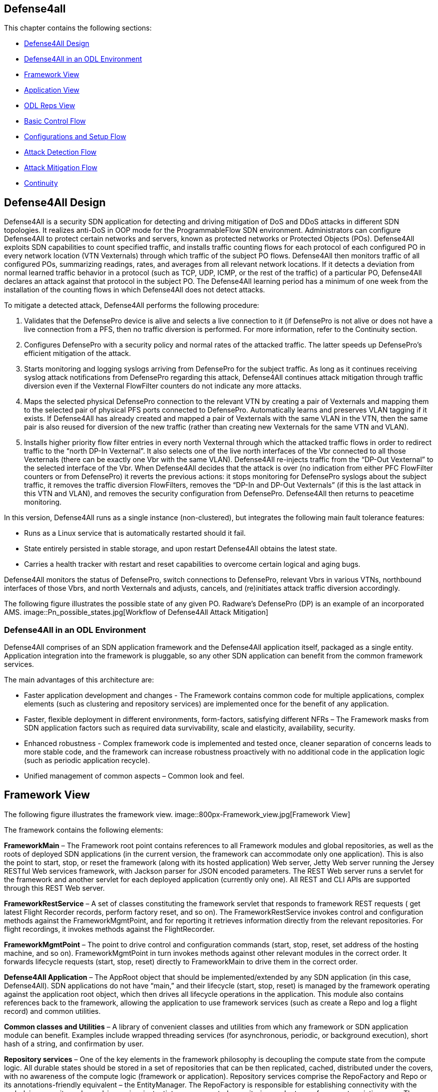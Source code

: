 == Defense4all

This chapter contains the following sections:

* <<_defense4all_design>>
* <<_defense4all_in_an_odl_environment>>
* <<_framework_view>>
* <<_application_view>>
* <<_odl_reps_view>>
* <<_basic_control_flow>>
* <<_configurations_and_setup_flow>>
* <<_attack_detection_flow>>
* <<_attack_mitigation_flow>>
* <<_continuity>>

== Defense4All Design

Defense4All is a security SDN application for detecting and driving mitigation of DoS and DDoS attacks in different SDN topologies. It realizes anti-DoS in OOP mode for the ProgrammableFlow SDN environment. Administrators can configure Defense4All to protect certain networks 
and servers, known as protected networks or Protected Objects (POs). Defense4All exploits SDN capabilities to count specified traffic, and installs traffic counting flows for each protocol of 
each configured PO in every network location (VTN Vexternals) through which traffic of the subject PO flows. Defense4All then monitors traffic of all configured POs, summarizing readings, rates, 
and averages from all relevant network locations. If it detects a deviation from normal learned traffic behavior in a protocol (such as TCP, UDP, ICMP, or the rest of the traffic) of a particular 
PO, Defense4All declares an attack against that protocol in the subject PO. The Defense4All learning period has a minimum of one week from the installation of the counting flows in 
which Defense4All does not detect attacks. +

To mitigate a detected attack, Defense4All performs the following procedure: +

. Validates that the DefensePro device is alive and selects a live connection to it (if DefensePro is not alive or does not have a live connection from a PFS, then no traffic diversion is performed. For more information, refer to the Continuity section. 
. Configures DefensePro with a security policy and normal rates of the attacked traffic. The latter speeds up DefensePro’s efficient mitigation of the attack. 
. Starts monitoring and logging syslogs arriving from DefensePro for the subject traffic. As long as it continues receiving syslog attack notifications from DefensePro regarding this attack, Defense4All continues attack mitigation through traffic diversion even if the Vexternal FlowFilter counters do not indicate any more attacks. 
. Maps the selected physical DefensePro connection to the relevant VTN by creating a pair of Vexternals and mapping them to the selected pair of physical PFS ports connected to DefensePro. Automatically learns and preserves VLAN tagging if it exists. If Defense4All has already created and mapped a pair of Vexternals with the same VLAN in the VTN, then the same pair is also reused for diversion of the new traffic (rather than creating new Vexternals for the same VTN and VLAN). 
. Installs higher priority flow filter entries in every north Vexternal through which the attacked traffic flows in order to redirect traffic to the “north DP-In Vexternal”. It also selects one of the live north interfaces of the Vbr connected to all those Vexternals (there can be exactly one Vbr with the same VLAN). Defense4All re-injects traffic from the “DP-Out Vexternal” to the selected interface of the Vbr. When Defense4All decides that the attack is over (no indication from either PFC FlowFilter counters or from DefensePro) it reverts the previous actions: it stops monitoring for DefensePro syslogs about the subject traffic, it removes the traffic diversion FlowFilters, removes the “DP-In and DP-Out Vexternals” (if this is the last attack in this VTN and VLAN), and removes the security configuration from DefensePro. Defense4All then returns to peacetime monitoring. 

In this version, Defense4All runs as a single instance (non-clustered), but integrates the following main fault tolerance features: 

* Runs as a Linux service that is automatically restarted should it fail. 
* State entirely persisted in stable storage, and upon restart Defense4All obtains the latest state. 
* Carries a health tracker with restart and reset capabilities to overcome certain logical and aging bugs. 

Defense4All monitors the status of DefensePro, switch connections to DefensePro, relevant Vbrs in various VTNs, northbound interfaces of those Vbrs, and north Vexternals and adjusts, cancels, and (re)initiates attack traffic diversion accordingly. 

The following figure illustrates the possible state of any given PO. Radware’s DefensePro (DP) is an example of an incorporated AMS. 
image::Pn_possible_states.jpg[Workflow of Defense4All Attack Mitigation]

=== Defense4All in an ODL Environment
Defense4All comprises of an SDN application framework and the Defense4All application itself, packaged as a single entity. 
Application integration into the framework is pluggable, so any other SDN application can benefit from the common framework services. 

The main advantages of this architecture are:

* Faster application development and changes - The Framework contains common code for multiple applications, complex elements (such as clustering and repository services) are implemented once for the benefit of any application.
* Faster, flexible deployment in different environments, form-factors, satisfying different NFRs – The Framework masks from SDN application factors such as required data survivability, scale and elasticity, availability, security.
* Enhanced robustness - Complex framework code is implemented and tested once, cleaner separation of concerns leads to more stable code, and the framework can increase robustness proactively with no additional code in the application logic (such as periodic application recycle).
* Unified management of common aspects – Common look and feel.

== Framework View

The following figure illustrates the framework view.
image::800px-Framework_view.jpg[Framework View]

The framework contains the following elements:

*FrameworkMain* – The Framework root point contains references to all Framework modules and global repositories, as well as the roots of deployed SDN applications (in the current version, the framework can accommodate only one application). This is also the point to start, stop, or reset the framework (along with its hosted application) Web server, Jetty Web server running the Jersey RESTful Web services framework, with Jackson parser for JSON encoded parameters. The REST Web server runs a servlet for the framework and another servlet for each deployed application (currently only one). All REST and CLI APIs are supported through this REST Web server. 

*FrameworkRestService* – A set of classes constituting the framework servlet that responds to framework REST requests ( get latest Flight Recorder records, perform factory reset, and so on). The FrameworkRestService invokes control and configuration methods against the FrameworkMgmtPoint, and for reporting it retrieves information directly from the relevant repositories. For flight recordings, it invokes methods against the FlightRecorder. 

*FrameworkMgmtPoint* – The point to drive control and configuration commands (start, stop, reset, set address of the hosting machine, and so on). FrameworkMgmtPoint in turn invokes methods against other relevant modules in the correct order. It forwards lifecycle requests (start, stop, reset) directly to FrameworkMain to drive them in the correct order. 

*Defense4All Application* – The AppRoot object that should be implemented/extended by any SDN application (in this case, Defense4All). SDN applications do not have “main,” and their lifecycle (start, stop, reset) is managed by the framework operating against the application root object, which then drives all lifecycle operations in the application. This module also contains references back to the framework, allowing the application to use framework services (such as create a Repo and log a flight record) and common utilities. 

*Common classes and Utilities* – A library of convenient classes and utilities from which any framework or SDN application module can benefit. Examples include wrapped threading services (for asynchronous, periodic, or background execution), short hash of a string, and confirmation by user. 

*Repository services* – One of the key elements in the framework philosophy is decoupling the compute state from the compute logic. All durable states should be stored in a set of repositories that can be then replicated, cached, distributed under the covers, with no awareness of the compute logic (framework or application). Repository services comprise the RepoFactory and Repo or its annotations-friendly equivalent – the EntityManager. The RepoFactory is responsible for establishing connectivity with the underlying repository plugged-in service, instantiate new requested repositories, and return references to existing ones. The chosen underlying repository service is Hector Client over Cassandra NoSQL DB. Repo presents an abstraction of a single DB table. It enables reading the whole table, only table keys (tables are indexed by only the single primary key), records or single cells, as well as writing records or single cells with controlled eagerness. A sub-record (with only a portion of cells) may be written. In this case, the displayed cells override existing ones in the repository. Other cells in the repository remain unchanged. In contrast to a relational DB, in which all columns must be specified up-front (in a schema design), Repo leverages the underlying Cassandra support to contain rows (records) in the same table with different sets of columns, some of which may not being even defined up-front. Furthermore, cells with new columns can be added or removed on the fly. RepoFactory and Repo (as well as its Entity Manager annotation-friendly equivalent) constitute a convenient library targeted to framework and SDN applications goals on top of the Hector client library communicating with Cassandra Repository cluster. Scaling the Cassandra cluster, distributing data shards across Cassandra cluster members, and configuring read/write eagerness and consistency are for the most part encapsulated in this layer. 

*Logging and Flight Recorder services* – The logging service uses Log4J library to log error, warning, trace, or informational messages. These logs are mainly for Defense4All developers. Administrators can obtain additional details about failures from the error log. FlightRecorder records all flight records recorded by any Defense4All module, including information received from external network elements such as ODC and AMSs. It then allows a user or administrator to obtain that information through the REST API or the CLI. Flight records can be filtered by categories (zero or more can be specified) and by time ranges. FlightRecorder stores all flight records in its own Repo (with another repo holding time ranges for efficient time ranges retrieval from the records repo). Because all flight records are stored in Cassandra, the number of flight records Defense4All can keep is limited only by the size of the underlying persistent storage capacity of all Cassandra servers, and so even on a single Cassandra instance, months of historical information can be kept. 

*HealthTracker* – The point to hold the aggregated runtime health of Defense4All and to act in response to severe deteriorations. Any module, upon sensing unexpected and/or faulty behavior in it or in any other module can record a “health issue” in the HealthTracker, providing health issue significance. This is instead of directly triggering a Defense4All termination. This means that numerous health issues in a short period with high aggregated significance are likely to indicate a significant wide-spread Defense4All problem, but sporadic and/or intermittent operational “hiccups” can be neglected, even if Defense4All remains less than 100% operational (the administrator can always reset it to fully recover). As a result, every non-permanent health issue has a gradually diminished effect over time. If Defense4Al health deteriorates below a predefined threshold, HealthTracker triggers responsive actions depending on the nature of the health issues. A restart can heal transient problems, and so the HealthTracker triggers Defense4All termination (running as a Linux service, Defense4All is automatically restarted). To recover from more permanent problems, HealthTracker may additionally trigger a Defense4All reset. If this does not help, the next time the HealthTracker attempts a more severe reset. As a last resort, the administrator can be advised to perform a factory reset. 

*ClusterMgr* – Currently not implemented. This module is responsible for managing a Defense4All cluster (separate from Cassandra or ODC clusters, modeled as separate tier clusters). A clustered Defense4All carries improved high availability and scalability. Any module in the Defense4All framework or application can register with ClusterMgr for a clustered operation, specifying whether its functionality should be carried out by a single or by multiple/all active instances (running on different Defense4All cluster members). When cluster membership changes, ClusterMgr notifies each instance in each module about its role in the clustered operation of that module. If there is a single active instance, that instance is notified of its role in the cluster, while all other instances are notified that they are in standby mode. If there are multiple active instances, each active instance is notified about the number of active instances and its logical enumeration in that range. All states are stored in a globally accessible and shared repository, so any instance of a module is stateless, and can perform any role after every membership change. For example, following membership change N, an instance can be enumerated as 2 out of 7, as a result performing the relevant portion of the work. At membership change N+1, the same instance can be enumerated 5 out of 6, and perform the work portion allocated for 5 and not for 2. Peer messaging services are skipped which the ClusterMgr can provide for a more coordinated cross-instance operation. 

The Defense4All application is highly pluggable. It can accommodate different attack detection mechanisms, different attack mitigation drivers, and drivers (called reps [representative]) to different versions of the ODC and different AMSs. The Defense4All application comprises “core” modules and “pluggable” modules implementing well-defined Defense4All application APIs. 

== Application View

The following figure illustrates the application view.
image::800px-D4a_application_view.jpg[Application View]

The following is a description of the Defense4All application modules: +

*DFAppRoot* – The root module of the Defense4All application. The Defense4All application does not have “main,” and its lifecycle (start, stop, reset) is managed by the Framework operating against this module, which in turn drives all lifecycle operations in the Defense4All application. DFAppRoot also contains references to all Defense4All application modules (core and pluggable), global repositories, and references back to the framework, allowing the Defense4All application modules to use framework services (such as create a Repo and log a flight record) and common utilities. 


*DFRestService* – A set of classes constituting the Defense4All application servlet that responds to Defense4All application REST requests. The DFRestService invokes control and configuration methods against the DFMgmtPoint, and for reporting it retrieves information directly from the relevant repositories. For flight recordings, it invokes methods against the FlightRecorder. 


*DFMgmtPoint* – The point to drive control and configuration commands (such as addams and addpn). DFMgmtPoint in turn invokes methods against other relevant modules in the right order. 


*ODL Reps* – A pluggable module-set for different versions of the ODC. Comprises two functions in two sub-modules: stats collection for, and traffic diversion of, relevant traffic. These two sub-modules adhere to StatsCollectionRep DvsnRep APIs. ODL Reps is detailed in Figure 6 and the description that follows it. 


*SDNStatsCollector* – Responsible for setting “counters” for every PN at specified network locations (physical or logical). A counter is a set of OpenFlow flow entries in ODC-enabled network switches and routers. The SDNStatsCollector periodically collects statistics from those counters and feeds them to the SDNBasedDetectionMgr (see the description below). The module uses the SDNStatsCollectionRep to both set the counters and read latest statistics from those counters. A stat report consists of read time, counter specification, PN label, and a list of trafficData information, where each trafficData element contains the latest bytes and packet values for flow entries configured for <protocol,port,direction> in the counter location. The protocol can be {tcp,udp,icmp,other ip}, the port is any Layer 4 port, and the direction can be {inbound, outbound}. 


*SDNBasedDetectionMgr* – A container for pluggable SDN-based detectors. It feeds stat reports received from the SDNStatsCollector to plugged-in SDN based detectors. It also feeds all SDN based detectors notifications from the AttackDecisionPoint (see the description below) about ended attacks (so as to allow reset of detection mechanisms). 


*RateBasedDetector sub-module* – This detector learns for each PN its normal traffic behavior over time, and notifies AttackDecisionPoint (see the description below) when it detects traffic anomalies. For each protocol {TCP, UDP, ICMP, other IPs} of each PN, the RateBasedDetector maintains latest rates and exponential moving averages (baselines) of bytes and packets, as well as last reading time. The detector maintains those values both for each counter as well as the aggregation of all counters for each PN. The organization at two levels of calculations (counter and PN aggregate) allows for better scalability (such as working with clustered ODCs, where each instance is responsible for obtaining statistics from a portion of network switches, and bypassing the ODC single instance image API). Such organizations also enable a more precise stats collection (avoiding the difficulty of collecting all stats during a very small time interval). Stats are processed at the counter level, and periodically aggregated at the PN level. Continuous detections of traffic anomalies cause the RateBasedDetector to notify AttackDecisionPoint about attack detection. Then, absence of anomalies for some period of time causes the detector to stop notifying the AttackDecisionPoint about attack detection. The detector specifies a detection duration within which the detection is valid. After that time, the detection expires but can be “prolonged” with another notification about the same attack. 


*AttackDecisionPoint* – This module is responsible for maintaining attack lifecycles. It can receive attack detections from multiple detectors. Defense4All supports the RateBasedDetector, external detectors (scheduled for future versions), and AMS-based detector reference implementation (over Radware’s DefensePro). In the current version, AttackDecisionPoint fully honors each detection (max detector confidence and max detection confidence). It declares a new attack for every detection of a newly attacked traffic (PN, protocol, and port), and adds more detections for existing (already declared) attacks. The module periodically checks the statuses of all attacks. As long as there is at least one unexpired detection (each detection has an expiration time), the attack is kept declared. If all detections are expired for a given attack the AttackDecisionPoint declares the attack has ended. The module notifies the MitigationMgr (see description below) to start mitigating any new declared attack. It notifies the MitigationMgr to stop mitigating ended attacks, and also notifies the detectionMgr to reset stats calculations for traffic on which an attack has just ended. 


*MitigationMgr* - A container for pluggable mitigation drivers. The MitigationMgr maintains the lifecycle of all mitigations as a result of mitigation notifications from AttackDecisionPoint. It holds a pre-ordered list of the MitigationDriver sub-modules, and attempts to satisfy each mitigation in that order. If MitigationDriveri indicates to MitigationMgr that it does not mitigate a mitigation (because of per PN preferences, unavailability of AMS resources, network problems, and so on) MitigationMgr will attempt mitigation by MitigationDriveri+1. If none of the plugged-in MitigationDrivers handle mitigation, it remains at the status ‘not-mitigated.’ 


*MitigationDriverLocal* – This mitigation driver is responsible for driving attack mitigations using AMSs in their sphere of management. 
When requested to mitigate an attack, this mitigator performs the following sequence of steps: +

. Consults with the plugged in DvsnRep (see description below) about topologically feasible options of diversion for each of the managed AMSs from each of the relevant network locations. In this version, the diversion is always performed from the location where the stats counters are installed. 
. The MitigationDriverLocal selects an AMS out of all feasible options (in the first release, the selection is trivial—it is the first in list). 
. Optionally configures all the AMSs (each diversion source may have a different AMS associated with it) prior to instructing to divert traffic to each. This is done through the plugged in AMSRep. 
. MitigationDriverLocal instructs the DvsnRep to divert traffic from each source NetNode (in this version, NetNode is modeled over an SDN switch) to the AMS associated with that NetNode. Diversion can be either for inbound traffic only or both for inbound and outbound traffic. 
. Mitigation driver notifies the AMSBasedDetector to optionally start monitoring the attack status in all the AMSs, and feed attack detections to the AttackDecisionPoint. 
. In future versions, the MitigationDriverLocal is scheduled to monitor health of all AMSs and relevant portions of network topologies, re-selecting AMSs should some fail, or should network topologies changes require that. 
When mitigation should be ended, the MitigationDriverLocal notifies AMSBasedDetector to stop monitoring the attack status for the ended attack, notifies DvsnRep to stop traffic diversions to all AMSs for this mitigation, and finally notifies the AMSRep to optionally clean all mitigation-related configuration sets in each relevant AMS. 

*AMSBasedDetector* – This optional module (which can be packaged as part of the AMSRep) is responsible for monitoring/querying attack mitigation by AMSs. Registering as a detector, this module can then notify AttackDecisionPoint about attack continuations and endings. It monitors only specified AMSs and only for specified (attacked) traffic. 


*AMSRep* - A pluggable module for different AMSs. The module adheres to AMSRep APIs. It can support configuration of all introduced AMSs (permanently or before/after attack mitigations). It can also receive/query security information (attack statuses), as well as operational information (health, load). AMSRep module is entirely optional – AMSs can be configured and monitored externally. In many cases, attacks can continue be monitored solely via SDN counters. Defense4All contains a reference implementation AMSRep that communicates with Radware’s DefensePro AMSs. 

== ODL Reps View

The following figure illustrates the Defense4All application ODL Reps module-set structure. 
image::D4a_odl_reps_view.jpg[ODL Reps View]

Different versions of OFC may be represented by different versions of the ODL Reps module-set. ODLReps comprises two functions: stats collection for, and traffic diversion of, relevant traffic. Both or either of the functions may be utilized in a given deployment. 
As such, they have a common point to communicate with the ODC and hold all general information for the ODC. 

ODL Reps supports two types of SDN switches: sdn-hybrid, which supports both SDN and legacy routing, and sdn-native, which supports SDN only routing. Counting traffic on the sdn-hybrid switch is done by programming a flow entry with the desired traffic selection criteria and the action “send to normal”, that is, to continue with legacy routing. Counting traffic on sdn-native switch requires an explicit routing action (which output port to send the traffic to). Defense4All avoids learning all routing tables by requiring an sdn-native switch which is more or less a bump-in the wire with respect to traffic routing (that is, traffic entering port 1 normally exits port 2 and traffic entering port 3 normally exits port 4 and vice versa). Such a switch allows for easy programming of flow entries just to count traffic or to divert traffic to/from the attached AMS. When Defense4All programs a traffic counting flow entry with selection criteria that includes port 1, its action is output to port 2, and similarly with 3 to 4. In future versions, this restriction is scheduled to be lifted. 

The following is a description of the sub-modules: +

StatsCollectionRep - The module adheres to StatsCollectionRep APIs. Its main tasks are: 

* Offer counter placement NetNodes in the network. The NetNodes offered are all NetNodes defined for a PN. This essentially maps which of SDN switches the traffic of the given PN flows. 
* Add a peacetime counter in selected NetNodes to collect statistics for a given PN. StatsCollectionRep creates a single counter for a PN in each NetNode. (Overall, a NetNode can have multiple counters for different PNs; and a PN can have multiple counters in NetNodes as specified for the given PN). StatsCollectionRep translates the installation of a counter in a NetNode to programming four flow entries (for TCP, UDP, ICMP, and the rest of the IPs) for each “north traffic port” in that NetNode port from which traffic from a client to a protected PN enters the SDN switch. For example, StatsCollectionRep adds for a given PN 12 flow entries in an SDN switch with three ports through that PN’s inbound traffic enters the OFS. And, if another NetNode (SDN switch) was specified to have that PN’s inbound traffic entering it through two ports, then StatsCollectionRep programs for this PN eight flow entries in that second NetNode. 
* Remove a peacetime counter. 
* Read latest counter values for a specified counter. StatsCollectionRep returns a vector of latest bytes and packets counted for each protocol-port in each direction (currently only “north to south” is supported), along with the time it received the reading from the ODC. 

*DvsnRep* - The module adheres to DvsnRep APIs. Its main tasks are: 

* Return diversion properties from a given NetNode to a given AMS. In this version, an empty property is returned if such a diversion is topologically feasible (AMS is directly attached to the SDN switch over which the specified NetNode is modeled. Otherwise no properties are returned. This leaves room for remote diversions in future versions, and topological costs to each distant AMS, such as latency, bandwidth reservation, and cost). 
* Divert (attacked) traffic from a specified NetNode through an AMS. As such, the new flow entries take precedence over the peacetime ones. DvsnRep programs flow entries to divert inbound attacked traffic (or all traffic, if so specified for the PN) from every “north traffic port” into the AMS “north” port. If “symmetric diversion” (for both inbound and returning, outbound traffic) has been specified for that PN, DvsnRep programs another set of flow entries to divert attacked (or all) traffic from every “south traffic port” into the AMS “south” port. In an sdn-hybrid switch deployment, DvsnRep adds a flow entry for inbound traffic that returns from the AMS south port, with the action sent to normal, and similarly it adds a flow entry for outbound returning traffic from the AMS north port, with action of also sent to normal. In an SDN-native switch, the action is to send to the correct output port, however if this scenario the process is more complex for determining the correct port. North port MAC learning is used to determine from the source/destination MAC in the packet the correct output port. This scheme of flow entries works well for TCP, UDP and ICMP attacks. For “other IP” attacks, the flow entries programming is more complex, and is suppressed here for clarity. The set of flow entries programmed to divert (but still count) traffic comprises the “attack traffic floor”. There may be many attack traffic floors, all of which take precedence over the peacetime stats collection floor (by programming higher priority flow entries). Additional attacks (except “other IP” attacks, which is a special case, and is suppressed here) are created with higher priority traffic floors over previously set attack traffic floors. Attacks may fully or partially “eclipse” earlier attacks (for example, TCP port 80 over TCP, or vice versa), or be disjointed (such as TCP and UDP). Stats collection is taken from all traffic floors, both peacetime and attacks. An SDN-based detector aggregates all statistics into overall rates, thus determining if the attack is still in progress. (Note that eclipsed peacetime counted traffic may show zero rates, and that counting is complemented by the higher priority floor counters.) 
* End diversion. DvsnRep removes the relevant attack traffic floor (removing all of its flow entries from the NetNode). Note that this affects neither traffic floors “above” the removed floor nor the traffic floors “below.” In addition, the SDN-based detector receives the same aggregated rates from counters of remaining floors, so its operation also is not affected. 

*ODLCommon* – This module contains all common elements needed to program flow entries in the ODC. This allows for coherent programming of configured ODCs (in this version, at most one) by StatsCollectionRep and DvsnRep. For instance ODLCommon instantiates connectivity with the ODCs, maintains a list of programmed flow entries and cookies assigned to each. It also maintains references to DFAppRoot and FrameworkMain. When an sdn-native NetNode is added ODLCommon programs 2 flow entries per each protected link (pair of input-to-output ports) to transfer traffic between the two ports (traffic entering north port is routed to south port and vice versa). ODLCommon adds two more flow entries for each port connecting to an AMS to block returning ARP traffic (so as to avoid ARP floods if the AMSs are not configured to block them). This “common traffic floor” flow entries are set with the lowest priority. Their counters are accounted for neither stats collections nor traffic diversion. When a NetNode is removed, ODLCommon removes this common traffic floor flow entries. 


*FlowEntryMgr* – This module provides an API to perform actions on flow entries in an SDN switch managed by an ODC, and retrieves information about all nodes managed by an ODC. Flow entries actions include adding a specified flow entry in a specified NetNode (SDN switch/router), removing a flow entry, toggling a flow entry, getting details of a flow entry, and reading statistics gathered by the flow entry. FlowEntryMgr uses the connector modules to communicate with the ODC. 


*Connector* – This module provides the basic API calls to communicate with the ODC, wrapping REST communications. After initializing connection details with a specified ODC, the connector allows getting or deleting data from the ODC, as well as posting or putting data to the ODC. 


*ODL REST Pojos* – This set of Java classes are part of the ODC REST API, specifying the Java classes of the parameters and the results of interaction with the ODC. 

== Basic Control Flow

Control flows are logically ordered according to module runtime dependencies, so if module A depends on module B then module B should be initialized before module A, and terminate after it. Defense4All application modules depend on most Framework modules, except WebServer. 

*Startup* — Defense4All initializes all its modules and re-applies previously configured infrastructure and security set-ups, obtaining them from persistent repositories. At the end of the Startup process, Defense4All resumes its prior operation. +
*Termination* - restart — Defense4All persists any relevant data into stable storage repositories, and terminates itself. If the termination is for restart, the automatic restart mechanism restarts Defense4All. Otherwise (such as upgrading) Defense4All does not automatically restart. +
*Reset* — In this flow, all modules are reset to factory level. This means that all dynamically obtained data as well as user configurations are deleted +

== Configurations and Setup Flow

*OFC (OpenFlowController = ODC)* – When DFMgmtPoint receives from DFRestService a request to add an OFC, it first records the added OFC in the OFC’s Repo, and then notifies ODLStatsCollectionRep and ODLDvsnRep, which in turn notify the ODL to initiate a connection to the added OFC (ODC). ODL instantiates a REST client for communication with the ODC. 


*NetNode* - Multiple NetNodes can be added. Each NetNode models a switch or similar network device, along with its traffic ports, protected links, and connections to AMSs. When DFMgmtPoint receives from DFRestService a request to add a NetNode, it first records the added NetNode in NetNodes Repo, and then notifies ODLStatsCollectionRep and ODLDvsnRep, followed by MitigationMgr. ODLStatsCollectionRep and ODLDvsnRep then notify the ODL, and the ODL installs low priority flow entries to pass traffic between the protected links’ port pairs. MitigationMgr notifies MitigationDriverLocal, which updates its NetNode-AMS connectivity groups for consistent assignment of AMSs to diversion from given NetNodes. 


*AMS* – Multiple AMSs can be added. When DFMgmtPoint receives from DFRestService a request to add an AMS, it first records the added AMS in the AMS’s Repo, and then notifies AMSRep. AMSRep can optionally pre-configure protection capabilities in the added AMS, and start monitoring its health. 


*PN* - Multiple PNs can be added. When DFMgmtPoint receives from DFRestService a request to add a PN, it first records the added PN in the PN’s Repo, notifies MitigationMgr, and then finally notifies the DetectionMgr. MitigationMgr notifies MitigationDriverLocal, which then notifies AMSRep. AMSRep can preconfigure the AMS for this PN, as well its EventMgr to accept events related to this PN’s traffic. DetectionMgr notifies RateBasedDetector, which then notifies StatsCollector. StatsCollector queries ODLStatsCollectionRep about possible placement of stats collection counters for this PN. ODLStatsCollectionRep returns all NetNodes configured for this PN (and if none are configured, it returns all NetNodes currently known to Defense4All). StatsCollector “chooses” the counter locations option (the only available option in this version). For each of the NetNodes, it then asks ODLStatsCollectionRep to create a counter for the subject PN. The counter is essentially a set of flow entries set for the protocols of interest (TCP, UDP, ICMP, and the rest of the IPs) on each north traffic port. The counter is given a priority and this constitutes the peacetime traffic floor (to monitor traffic by periodically reading all counter flow entry traffic count values). Because the PN may be re-introduced at restart or a change in network topology may require re-calculation of counter locations, it is possible that some/all counters may already be in place. Only new counters are added. Counters that are no longer are removed. ODLStatsCollectionRep configures the flow entries according to the NetNode type. For hybrid NetNodes, the flow entry action is “send to normal” (proceed to legacy routing), while for native NetNodes, the action is to match the output port (in each protected link). OdlStatsCollectionRep invokes the ODL to create each specified flow entry. The latter invokes FlowEntryMgr and Connector to send the request to the ODC. 

== Attack Detection Flow
Periodically, the StatsCollector requests the ODL StatsCollectionRep to query the ODC for the latest statistics for each set counter for each configured PN. ODLStatsCollectionRep invokes FlowEntryMgr to obtain statistics for each flow entry in a counter. The latter invokes the connector to obtain the desired statistics from the ODC. 

ODLStatsCollectionRep aggregates the obtained results in a vector of stats (latest bytes and packets readings per each protocol) and returns that vector. StatsCollector feeds each counter stats vector to DetectionMgr, which then forwards the stats vector to the RateBasedDetector. The RateBasedDetector maintains stats information for every counter as well as aggregated counter stats for every PN. Stats information includes the time of previous reading, and for every protocol the latest rates and exponential averages. 

The RateBasedDetector checks for significant and prolonged latest rate deviations from the average, and if such deviations are found in the PN aggregated level, it notifies the AttackDecisionPoint about attack detection. As long as deviations continue, the RateBasedDetector continues notifying the AttackDecisionPoint about the detections. It sets an expiration time for every detection notification, and repeatable notifications essentially prolong the detection expiration. 

AttackDecisionPoint honors all detections. If it has already declared an attack on that protocol-port, then the AttackDecisionPoint associates the additional detection with that existing attack. Otherwise, it creates a new attack and notifies the MitigationMgr to mitigate that attack (as described below). Periodically, AttackDecisionPoint checks the status of all detections of each live attack. If all detections have expired, AttackDecisionPoint declares the end of the attack and notifies MitigationMgr to stop mitigating the attack. 

== Attack Mitigation Flow

MitigationMgr, upon receiving mitigate notification from yhe AttackDecisionPoint, attempts to find a plugged-in MitigationDriver to handle the mitigation. Currently, it requests only its plugged-in MitigationDriverLocal. 

MitigationDriverLocal checks if there are known, live, and available AMSs to which attacked (or all) traffic can be diverted from NetNodes through which attacked traffic flows. It selects one of the suitable AMSs and configures it prior to diverting attack traffic to the selected AMS. For example, MitigationDriverLocal retrieves from Repo the relevant protocol averages, and configures them in AMS through the AMSRep. 

MitigationDriverLocal then requests ODLDvsnRep to divert the attacked PN protocol-port (or all PN) traffic from each of the NetNodes through which the PN traffic flows to the selected AMS. 

ODLDvsnRep creates a new highest priority traffic-floor (that contains flow entries with a priority higher than any flow entry in the previously set traffic floors). The traffic floor contains all flow entries to divert and count traffic from every ingress/northbound traffic port into the AMS, and back from the AMS to the relevant output (southbound) ports. Optionally, diversion can be “symmetric” (in both directions), in which case flow entries are added to divert traffic from southbound ports into the AMS, and back from the AMS to northbound ports. Note that the StatsCollector treats this added traffic floor as any other, and passes obtained statistics from this floor to the DetectionMgr/RateBasedDetector. Because traffic floors are aggregated (in the same NetNode as well as across NetNodes) for a given PN the combined rates remain the same as prior to diversion. Just like ODLStatsCollectionRep, ODLDvsnRep also utilizes lower level modules to install the flow entries in desired NetNodes. 

Finally, MitigationDriverLocal notifies AMSRep to optionally start monitoring this attack and notify the AttackDecisionPoint if the attack continues or new attacks develop. AMSRep can do that through the AMSBasedDetector module. 

If MitigationDriverLocal finds no suitable AMSs, or fails to configure any of its mitigation steps, it aborts the mitigation attempt, asynchronously notifying MitigationMgr. The mitigation then remains in status “no-resources.” 

When MitigationMgr receives a notification to stop mitigating an attack, it forwards this notification to the relevant (and currently the only) MitigationDriver, MitigationDriverLocal. MitigationDriverLocal reverses the actions in at the start of the mitigation. It notifies AMSRep to stop monitoring for this attack, it cancels diversion for the attacked traffic, and finally notifies AMSRep to optionally remove pre-mitigation configurations. 

== Continuity

Service Continuity, as opposed to High Availability, is defined here as the ability to deliver a required level of service, at tolerable cost, 
in the presence of disrupting events, where:

* Disrupting events can be load, changes, logical errors, failures and disasters, administrative actions (such as an upgrade), external attacks, and so on. 
* The level of service can include response time, throughput, survivability of data/operations, security/privacy, and so on. The required level of service may differ for every service function, for every type of event, at different event handling phases. 
* The cost can include people (number, expertise), equipment (hardware, software), facilities (space, power). +

*Clustering and Fault-tolerance* - Clusters help to address both Scalability and High Availability. If one of the cluster members fails, another cluster member can quickly assume its responsibilities. This overcomes member failures, member hosting machine failures, and member network connectivity failures. Defense4All clustering is scheduled for future releases. In version 1.0, Defense4All runs as a Linux restartable service, so if it fails, the hosting Linux OS revives Defense4All. This enables overcoming intermittent/sporadic Defense4All failures. Failure of the Defense4All hosting machine means longer time and modest additional human effort to revive the machine and its hosted Defense4All. If the machine cannot be brought up, Defense4All can be started on another machine in the network. To ensure that Defense4All resumes its operation (rather that restart from scratch) you must pre-load the Defense4All (latest or earlier) state snapshot on that machine. A non-clustered environment affects the time and the human effort to recover from machine failures. The time factor is less critical, as Defense4All runs out-of-path, so its longer non-availability period means a longer time to detect and mitigate new attacks. 

*State Persistence* - Defense4All persists the state in the Cassandra DB running on the same machine. In version 1.0, only one Cassandra instance cluster is configured. As long as local stable storage does not crash, a Linux restart of the Defense4All service enables Defense4All to quickly retrieve its latest state from Cassandra and resume its latest operation. The same happens at failure and restart of the machine hosting Defense4All. Taking the Defense4All state backup, and restoring on another machine allows for resuming the Defense4All operation on that machine. Multi-node Cassandra clusters (scheduled for future versions) will increase state persistence while reducing recovery time and effort. 

*Restart Process* - When Defense4All (re)starts, it first checks for saved configuration data, and re-plays the configuration steps against all its relevant modules, driving any relevant external programming and/ or configuration actions (such as against the PFC or AMS devices), for example, re-adding a PO. The only difference between this configuration replay and original configuration is that any dynamically obtained data is preserved, for example, all PO statistics. This allows for easily reaching internal consistency, especially in cases where Defense4All or its hosting machine has crashed. When configuration action derivatives are replayed against external entities, for example adding missing PO stats counters, and removing no longer necessary ones, consistency with external entities is also reached. Defense4All becomes operational (launching its Web server), lets you or some other component to complete Defense4All missing configurations according to possible changes while Defense4All was down. This results in reaching end-to-end consistency. 

*Reset* - Defense4All lets you reset its dynamically obtained data and configuration information (factory reset). This enables you to overcome many logical errors and mis-configurations. Note that a Defense4All restart or failover would not overcome such problems. This mechanism is therefore complementary to the restart-failover mechanism, and should typically be applied as a last resort. 

*Failure Isolation and Health Tracker* - In Defense4All, failure isolation takes place in the form of a failure of immediate recovery or compensation (as much as possible), and a failure recording in a special module called Health Tracker. Except for a handful of substantial failures (such as a failure to start the Framework), no failure in any module immediately causes Defense4All to stop. Instead, each module records each failure in its scope, providing severity specifications and an indication of failure permanence. If the combined severity (permanent or temporary) of all failures exceeds a globally set threshold, the HealthTracker triggers Defense4All shutdown (and revival by Linux). Later on, permanent or repeating temporary faults will cause HealthTracker to trigger Defense4All soft and dynamic reset (of dynamically obtained data) or suggest to the administrator to perform a factory reset (that also includes configuration information). 

*State Backup and Restore* - The administrator can snapshot the Defense4All state, save the backup in a different location, and restore to the original or new Defense4All location. This allows overcoming certain logical bugs and mis-configurations, as well as the permanent failure of the machine hosting Defense4All. To snapshot the Defense4All state, do the following: 

. Quiesce (shutdown) Defense4All, causing the current state to flush to stable storage). Avoid performing any configurations changes when it is brought back up, avoiding new state changes. 
. Take the Cassandra snapshot for Defense4All DB - "DF": For backup-restore guidelines, refer to http://www.datastax.com/docs/1.0/operations/backup_restore. 
. Copy the snapshot files to the desired storage archive. 

To restore a Defense4All backup to a target machine, do the following: 

. Restore the desired saved snapshot in the target machine (same as backup or different). For Cassandra backup-restore guidelines, refer to http://www.datastax.com/docs/1.0/operations/ backup_restore. 
. Bring up Cassandra on that machine. 
. Bring up Defense4All on that machine. 


